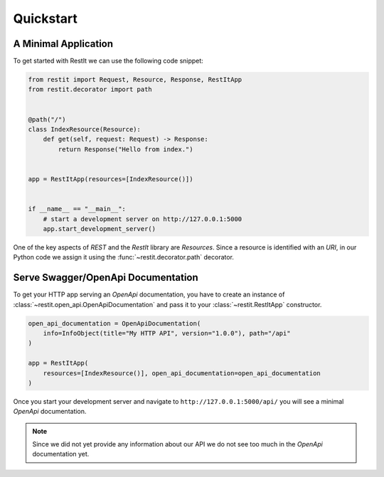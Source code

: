 Quickstart
==========

A Minimal Application
---------------------

To get started with RestIt we can use the following code snippet:

.. code-block:: python

    from restit import Request, Resource, Response, RestItApp
    from restit.decorator import path


    @path("/")
    class IndexResource(Resource):
        def get(self, request: Request) -> Response:
            return Response("Hello from index.")


    app = RestItApp(resources=[IndexResource()])


    if __name__ == "__main__":
        # start a development server on http://127.0.0.1:5000
        app.start_development_server()

One of the key aspects of *REST* and the *RestIt* library are *Resources*. Since a resource is identified with an
*URI*, in our Python code we assign it using the :func:`~restit.decorator.path` decorator.


Serve Swagger/OpenApi Documentation
--------------------------------------

To get your HTTP app serving an *OpenApi* documentation, you have to create an instance of
:class:`~restit.open_api.OpenApiDocumentation` and pass it to your :class:`~restit.RestItApp` constructor.

.. code-block:: python

    open_api_documentation = OpenApiDocumentation(
        info=InfoObject(title="My HTTP API", version="1.0.0"), path="/api"
    )

    app = RestItApp(
        resources=[IndexResource()], open_api_documentation=open_api_documentation
    )

Once you start your development server and navigate to ``http://127.0.0.1:5000/api/`` you will see a minimal *OpenApi*
documentation.

.. image:: images/first_open_api_doc.png

.. note::

    Since we did not yet provide any information about our API we do not see too much in the *OpenApi* documentation yet.


